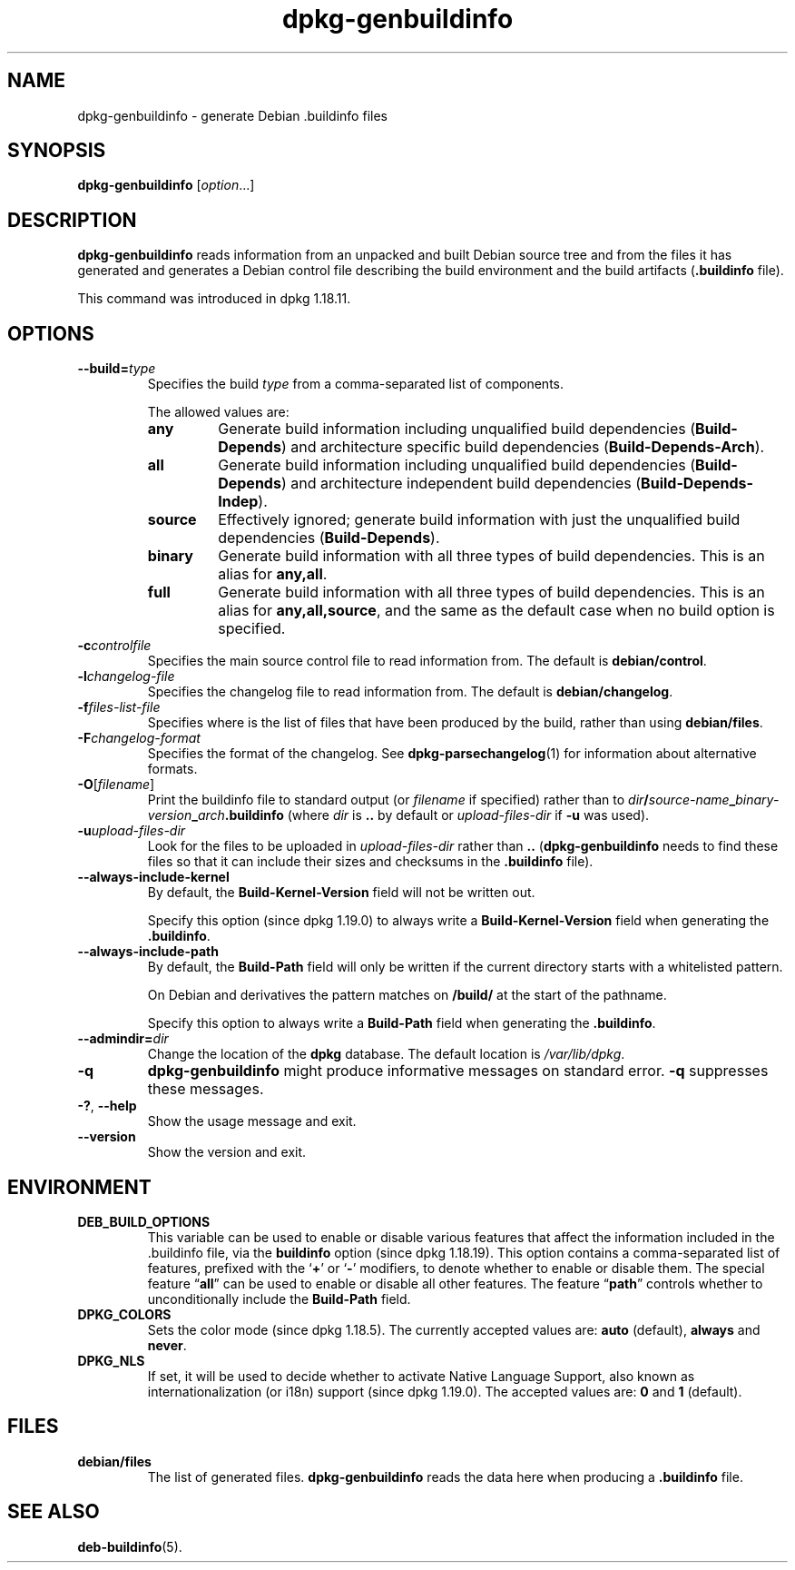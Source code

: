 .\" dpkg manual page - dpkg-genbuildinfo(1)
.\"
.\" Copyright © 1995-1996 Ian Jackson <ian@chiark.chu.cam.ac.uk>
.\" Copyright © 2000 Wichert Akkerman <wakkerma@debian.org>
.\" Copyright © 2008-2010 Rapha\(:el Hertzog <hertzog@debian.org>
.\" Copyright © 2006-2016 Guillem Jover <guillem@debian.org>
.\" Copyright © 2015 J\('er\('emy Bobbio <lunar@debian.org>
.\"
.\" This is free software; you can redistribute it and/or modify
.\" it under the terms of the GNU General Public License as published by
.\" the Free Software Foundation; either version 2 of the License, or
.\" (at your option) any later version.
.\"
.\" This is distributed in the hope that it will be useful,
.\" but WITHOUT ANY WARRANTY; without even the implied warranty of
.\" MERCHANTABILITY or FITNESS FOR A PARTICULAR PURPOSE.  See the
.\" GNU General Public License for more details.
.\"
.\" You should have received a copy of the GNU General Public License
.\" along with this program.  If not, see <https://www.gnu.org/licenses/>.
.
.TH dpkg\-genbuildinfo 1 "2019-02-23" "1.19.5-5-gba009" "dpkg suite"
.nh
.SH NAME
dpkg\-genbuildinfo \- generate Debian .buildinfo files
.
.SH SYNOPSIS
.B dpkg\-genbuildinfo
.RI [ option ...]
.br
.
.SH DESCRIPTION
.B dpkg\-genbuildinfo
reads information from an unpacked and built Debian source tree and
from the files it has generated and generates a Debian control
file describing the build environment and the build artifacts
.RB ( .buildinfo " file)."
.P
This command was introduced in dpkg 1.18.11.
.
.SH OPTIONS
.TP
.BI \-\-build= type
Specifies the build \fItype\fP from a comma-separated list of components.

The allowed values are:
.RS
.TP
.B any
Generate build information including unqualified build dependencies
(\fBBuild\-Depends\fP) and architecture specific build dependencies
(\fBBuild\-Depends\-Arch\fP).
.TP
.B all
Generate build information including unqualified build dependencies
(\fBBuild\-Depends\fP) and architecture independent build dependencies
(\fBBuild\-Depends\-Indep\fP).
.TP
.B source
Effectively ignored; generate build information with just the unqualified
build dependencies (\fBBuild\-Depends\fP).
.TP
.B binary
Generate build information with all three types of build dependencies.
This is an alias for \fBany,all\fP.
.TP
.B full
Generate build information with all three types of build dependencies.
This is an alias for \fBany,all,source\fP, and the same as the default
case when no build option is specified.
.RE
.TP
.BI \-c controlfile
Specifies the main source control file to read information from. The
default is
.BR debian/control .
.TP
.BI \-l changelog-file
Specifies the changelog file to read information from. The
default is
.BR debian/changelog .
.TP
.BI \-f files-list-file
Specifies where is the list of files that have been produced by the build,
rather than using
.BR debian/files .
.TP
.BI \-F changelog-format
Specifies the format of the changelog. See \fBdpkg\-parsechangelog\fP(1)
for information about alternative formats.
.TP
.BR \-O [\fIfilename\fP]
Print the buildinfo file to standard output (or \fIfilename\fP if specified)
rather than to
.IB dir / source-name _ binary-version _ arch .buildinfo
(where \fIdir\fP is \fB..\fP by default or \fIupload-files-dir\fP
if \fB\-u\fP was used).
.TP
.BI \-u upload-files-dir
Look for the files to be uploaded in
.I upload-files-dir
rather than
.B ..
(\fBdpkg\-genbuildinfo\fP needs to find these files so that it can include
their sizes and checksums in the \fB.buildinfo\fP file).
.TP
.BI \-\-always\-include\-kernel
By default, the \fBBuild\-Kernel-Version\fR field will not be written out.

Specify this option (since dpkg 1.19.0) to always write a
\fBBuild\-Kernel\-Version\fR field when generating the \fB.buildinfo\fR.
.TP
.BI \-\-always\-include\-path
By default, the \fBBuild\-Path\fR field will only be written if the current
directory starts with a whitelisted pattern.

On Debian and derivatives the pattern matches on \fB/build/\fR at the start
of the pathname.

Specify this option to always write a \fBBuild\-Path\fR field when generating
the \fB.buildinfo\fR.
.TP
.BI \-\-admindir= dir
Change the location of the \fBdpkg\fR database. The default location is
\fI/var/lib/dpkg\fP.
.TP
.B \-q
.B dpkg\-genbuildinfo
might produce informative messages on standard error.
.B \-q
suppresses these messages.
.TP
.BR \-? ", " \-\-help
Show the usage message and exit.
.TP
.BR \-\-version
Show the version and exit.
.
.SH ENVIRONMENT
.TP
.B DEB_BUILD_OPTIONS
This variable can be used to enable or disable various features that affect
the information included in the .buildinfo file, via the \fBbuildinfo\fP
option (since dpkg 1.18.19).
This option contains a comma-separated list of features, prefixed with the
\(oq\fB+\fP\(cq or \(oq\fB\-\fP\(cq modifiers, to denote whether to enable or disable
them.
The special feature \(lq\fBall\fP\(rq can be used to enable or disable all other
features.
The feature \(lq\fBpath\fP\(rq controls whether to unconditionally include the
\fBBuild\-Path\fP field.
.TP
.B DPKG_COLORS
Sets the color mode (since dpkg 1.18.5).
The currently accepted values are: \fBauto\fP (default), \fBalways\fP and
\fBnever\fP.
.TP
.B DPKG_NLS
If set, it will be used to decide whether to activate Native Language Support,
also known as internationalization (or i18n) support (since dpkg 1.19.0).
The accepted values are: \fB0\fP and \fB1\fP (default).
.
.SH FILES
.TP
.B debian/files
The list of generated files.
.B dpkg\-genbuildinfo
reads the data here when producing a
.B .buildinfo
file.
.
.SH SEE ALSO
.BR deb-buildinfo (5).
